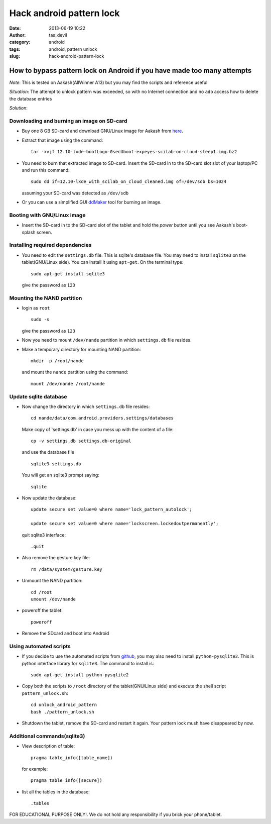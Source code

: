 Hack android pattern lock
#########################
:date: 2013-06-19 10:22
:author: tas_devil
:category: android
:tags: android, pattern unlock
:slug: hack-android-pattern-lock

.. raw:: html

   <div id="outline-container-1" class="outline-2">

How to bypass pattern lock on Android if you have made too many attempts
------------------------------------------------------------------------

.. raw:: html

   <div class="outline-text-2" id="text-1">

*Note*: This is tested on Aakash(AllWinner A13) but you may find the
scripts and reference useful

*Situation*: The attempt to unlock pattern was exceeded, so with no
Internet connection and no ``adb`` access how to delete the database
entries

*Solution*:

.. raw:: html

   </div>

.. raw:: html

   <div id="outline-container-1-1" class="outline-3">

Downloading and burning an image on SD-card
~~~~~~~~~~~~~~~~~~~~~~~~~~~~~~~~~~~~~~~~~~~

.. raw:: html

   <div class="outline-text-3" id="text-1-1">

-  Buy one 8 GB SD-card and download GNU/Linux image for Aakash from
   `here`_.
-  Extract that image using the command:: 

       tar -xvjf 12.10-lxde-bootLogo-0secUboot-expeyes-scilab-on-cloud-sleep1.img.bz2

-  You need to burn that extracted image to SD-card. Insert the SD-card
   in to the SD-card slot slot of your laptop/PC and run this command::


       sudo dd if=12.10-lxde_with_scilab_on_cloud_cleaned.img of=/dev/sdb bs=1024

   assuming your SD-card was detected as ``/dev/sdb``

-  Or you can use a simplified GUI `ddMaker`_ tool for burning an image.

.. raw:: html

   </div>

.. raw:: html

   </div>

.. raw:: html

   <div id="outline-container-1-2" class="outline-3">

Booting with GNU/Linux image
~~~~~~~~~~~~~~~~~~~~~~~~~~~~

.. raw:: html

   <div class="outline-text-3" id="text-1-2">

-  Insert the SD-card in to the SD-card slot of the tablet and hold the
   *power* button until you see Aakash's boot-splash screen.

.. raw:: html

   </div>

.. raw:: html

   </div>

.. raw:: html

   <div id="outline-container-1-3" class="outline-3">

Installing required dependencies
~~~~~~~~~~~~~~~~~~~~~~~~~~~~~~~~

.. raw:: html

   <div class="outline-text-3" id="text-1-3">

-  You need to edit the ``settings.db`` file. This is sqlite's database
   file. You may need to install ``sqlite3`` on the tablet(GNU/Linux
   side). You can install it using ``apt-get``. On the terminal type::


       sudo apt-get install sqlite3

   give the password as ``123``

.. raw:: html

   </div>

.. raw:: html

   </div>

.. raw:: html

   <div id="outline-container-1-4" class="outline-3">

Mounting the NAND partition
~~~~~~~~~~~~~~~~~~~~~~~~~~~

.. raw:: html

   <div class="outline-text-3" id="text-1-4">

-  login as ``root`` ::

       sudo -s

   give the password as ``123``

-  Now you need to mount ``/dev/nande`` partition in which
   ``settings.db`` file resides.
-  Make a temporary directory for mounting NAND partition::

       mkdir -p /root/nande

   and mount the ``nande`` partition using the command::

       mount /dev/nande /root/nande

.. raw:: html

   </div>

.. raw:: html

   </div>

.. raw:: html

   <div id="outline-container-1-5" class="outline-3">

Update sqlite database
~~~~~~~~~~~~~~~~~~~~~~

.. raw:: html

   <div class="outline-text-3" id="text-1-5">

-  Now change the directory in which ``settings.db`` file resides::

       cd nande/data/com.android.providers.settings/databases

   Make copy of 'settings.db' in case you mess up with the content of a
   file::

       cp -v settings.db settings.db-original

   and use the database file ::

       sqlite3 settings.db

   You will get an sqlite3 prompt saying::


       sqlite

-  Now update the database::

       update secure set value=0 where name='lock_pattern_autolock';

       update secure set value=0 where name='lockscreen.lockedoutpermanently';

   quit sqlite3 interface::

       .quit

-  Also remove the gesture key file::

       rm /data/system/gesture.key

-  Unmount the NAND partition::

       cd /root
       umount /dev/nande

-  poweroff the tablet::


       poweroff

-  Remove the SDcard and boot into Android

.. raw:: html

   </div>

.. raw:: html

   </div>

.. raw:: html

   <div id="outline-container-1-6" class="outline-3">

Using automated scripts
~~~~~~~~~~~~~~~~~~~~~~~

.. raw:: html

   <div class="outline-text-3" id="text-1-6">

-  If you decide to use the automated scripts from `github`_, you may
   also need to install ``python-pysqlite2``. This is python interface
   library for ``sqlite3``. The command to install is::


       sudo apt-get install python-pysqlite2

-  Copy both the scripts to ``/root`` directory of the tablet(GNU/Linux
   side) and execute the shell script ``pattern_unlock.sh``::

       cd unlock_android_pattern
       bash ./pattern_unlock.sh

-  Shutdown the tablet, remove the SD-card and restart it again. Your
   pattern lock mush have disappeared by now.

.. raw:: html

   </div>

.. raw:: html

   </div>

.. raw:: html

   <div id="outline-container-1-7" class="outline-3">

Additional commands(sqlite3)
~~~~~~~~~~~~~~~~~~~~~~~~~~~~

.. raw:: html

   <div class="outline-text-3" id="text-1-7">

-  View description of table::

       pragma table_info([table_name])

   for example::


       pragma table_info([secure])

-  list all the tables in the database::

       .tables

FOR EDUCATIONAL PURPOSE ONLY!. We do not hold any responsibility if you
brick your phone/tablet.

.. raw:: html

   </div>

.. raw:: html

   </div>

.. raw:: html

   </div>

.. _here: http://www.it.iitb.ac.in/AakashApps/repo/GNU-Linux-on-Aakash/12.10-lxde-bootLogo-0secUboot-expeyes-scilab-on-cloud-sleep1.img.bz2
.. _ddMaker: https://github.com/androportal/ddMaker
.. _github: https://github.com/psachin/bash_scripts/tree/master/unlock_android_pattern
